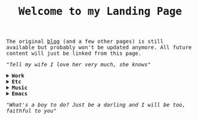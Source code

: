 #+TITLE: Welcome to my Landing Page
#+begin_export html
    <style>
      body {
	  font-family: Raleway, monospace;
      }
    </style>
        <img src="https://fernandoipar.com/img/Jetpac.gif" alt="Screenshot of Jetpac by Ultimate Play The Game. Source: https://en.m.wikipedia.org/wiki/Jetpac#/media/File%3AJetpac.gif">
        <p>The original <a href="https://fernandoipar.com//blog_index.html">blog</a> (and a few other pages) is still available but probably won't be updated anymore. All future content will just be linked from this page. </p>
        <p><i>"Tell my wife I love her very much, she knows"</i></p>
#+end_export

#+begin_export html
<details>
<summary><b>Work</b></summary>
#+end_export
I'm currently working as a [[https://www.linkedin.com/in/fipar][DBRE]] at [[https://www.life360.com][Life360]].
I've created a short page for [[https://fernandoipar.com/recruiters/][recruiters]], and [[https://fernandoipar.com/presentations/][here]]'s where I keep links to some of my presentations.
[[https://fernandoipar.com/everything/][This]] is the list of all posts from the old blog, and [[https://gnuserland.blogspot.com][this]] is an even older blog, if you have time to waste.
Random list of things I've done professionally:
- MySQL performance analysis and optimization (independently, at Percona, and at Pythian).
- Tooling for MongoDB and MySQL.
- Rebase work maintaining private MySQL branches for the DBaaS product of a Cloud vendor.
- Programming work in Java, C, C++, Ruby, Go, and Python.
- Private benchmarks
- Technical reviewer for [[https://hackmysql.com/book-5/][Efficient MySQL Performance]] and [[https://link.springer.com/content/pdf/bfm:978-1-4842-8224-3/1][Practical CockroachDB]].

Recent (for large enough values of "Recent") work-related writings:
- [[https://fernandoipar.com/notes/2019/09/05/top-8-things-every-database-practitioner-should-know.html][Top 8 things every database practitioner should know]].
- [[https://fernandoipar.com/notes/2019/09/25/minimal-networking-knowledge-recommended-for-dbas.html][Minimal networking knowledge recommended for DBAs]].
- [[https://fernandoipar.com/practice/2018/05/19/what-is-a-good-cache-hit-ratio.html][What is a good cache hit ratio?]]

#+begin_export html
</details>
#+end_export

#+begin_export html
<details>
<summary><b>Etc</b></summary>
#+end_export
Some [[https://fernandoipar.com/content/etc/links.html][links]].
#+begin_export html
</details>
#+end_export


#+begin_export html
<details>
<summary><b>Music</b></summary>
#+end_export
My [[https://fernandoipar.com/content/music/poly-d/index.html][Poly-D]] patches.
#+begin_export html
</details>
#+end_export

#+begin_export html
<details>
<summary><b>Emacs</b></summary>
#+end_export
The journey to emacs proficiency is a lifetime one, and it includes developing the skill of knowing when you've customized it enough.

My first recommendation is to read the [[https://www.masteringemacs.org/][book]] Mastering Emacs and to make it a habit to check [[http://sachachua.com/blog/][Sacha Chua's blog]], which is a treasure trove of all things Emacs.

My second recommendation is that you try [[https://orgmode.org/][org-mode]], as it's one of the best text-based knowledge organization and task management software out there.

Always remember emacs is programmable and you don't need to use the builtin key bindings. For years (more than a decade actually) I used evil-mode, which gives you vim key bindings on emacs. I'm now mostly using the default ones for simple things, but otherwise my setup is heavily customized. You can read a list of posts on this topic at the following links:

- [[https://fernandoipar.com/emacs/2023/09/11/emacs-config-update.html][Emacs Config Update]]
- [[https://fernandoipar.com/emacs/2020/04/29/documenting-emacs-hyper-shortcuts.html][Documenting Emacs Hyper Shortcuts]]
- [[https://fernandoipar.com/emacs/notes/2017/12/26/opening-urls-with-chrome-from-emacs-on-macos.html][Opening URLs with Chrome from Emacs on MacOS]]
- [[https://fernandoipar.com/emacs/notes/2019/01/23/emacs-org-mode-workflow.html][Emacs Org Mode Workflow]]
- [[https://fernandoipar.com/emacs/notes/2018/01/02/emacs-hyper-key.html][Emacs Hyper Key]]
#+begin_export html
</details>
#+end_export


#+begin_export html
      <p><i>"What's a boy to do? Just be a darling and I will be too, faithful to you"</i></p>
#+end_export
